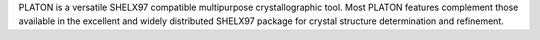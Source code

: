 .. title: PLATON
.. slug: platon
.. date: 2013-03-04
.. tags: Crystallography
.. link: http://www.cryst.chem.uu.nl/platon/
.. category: Free for academics
.. type: text academic
.. comments: 

PLATON is a versatile SHELX97 compatible multipurpose crystallographic tool. Most PLATON features complement those available in the excellent and widely distributed SHELX97 package for crystal structure determination and refinement.
